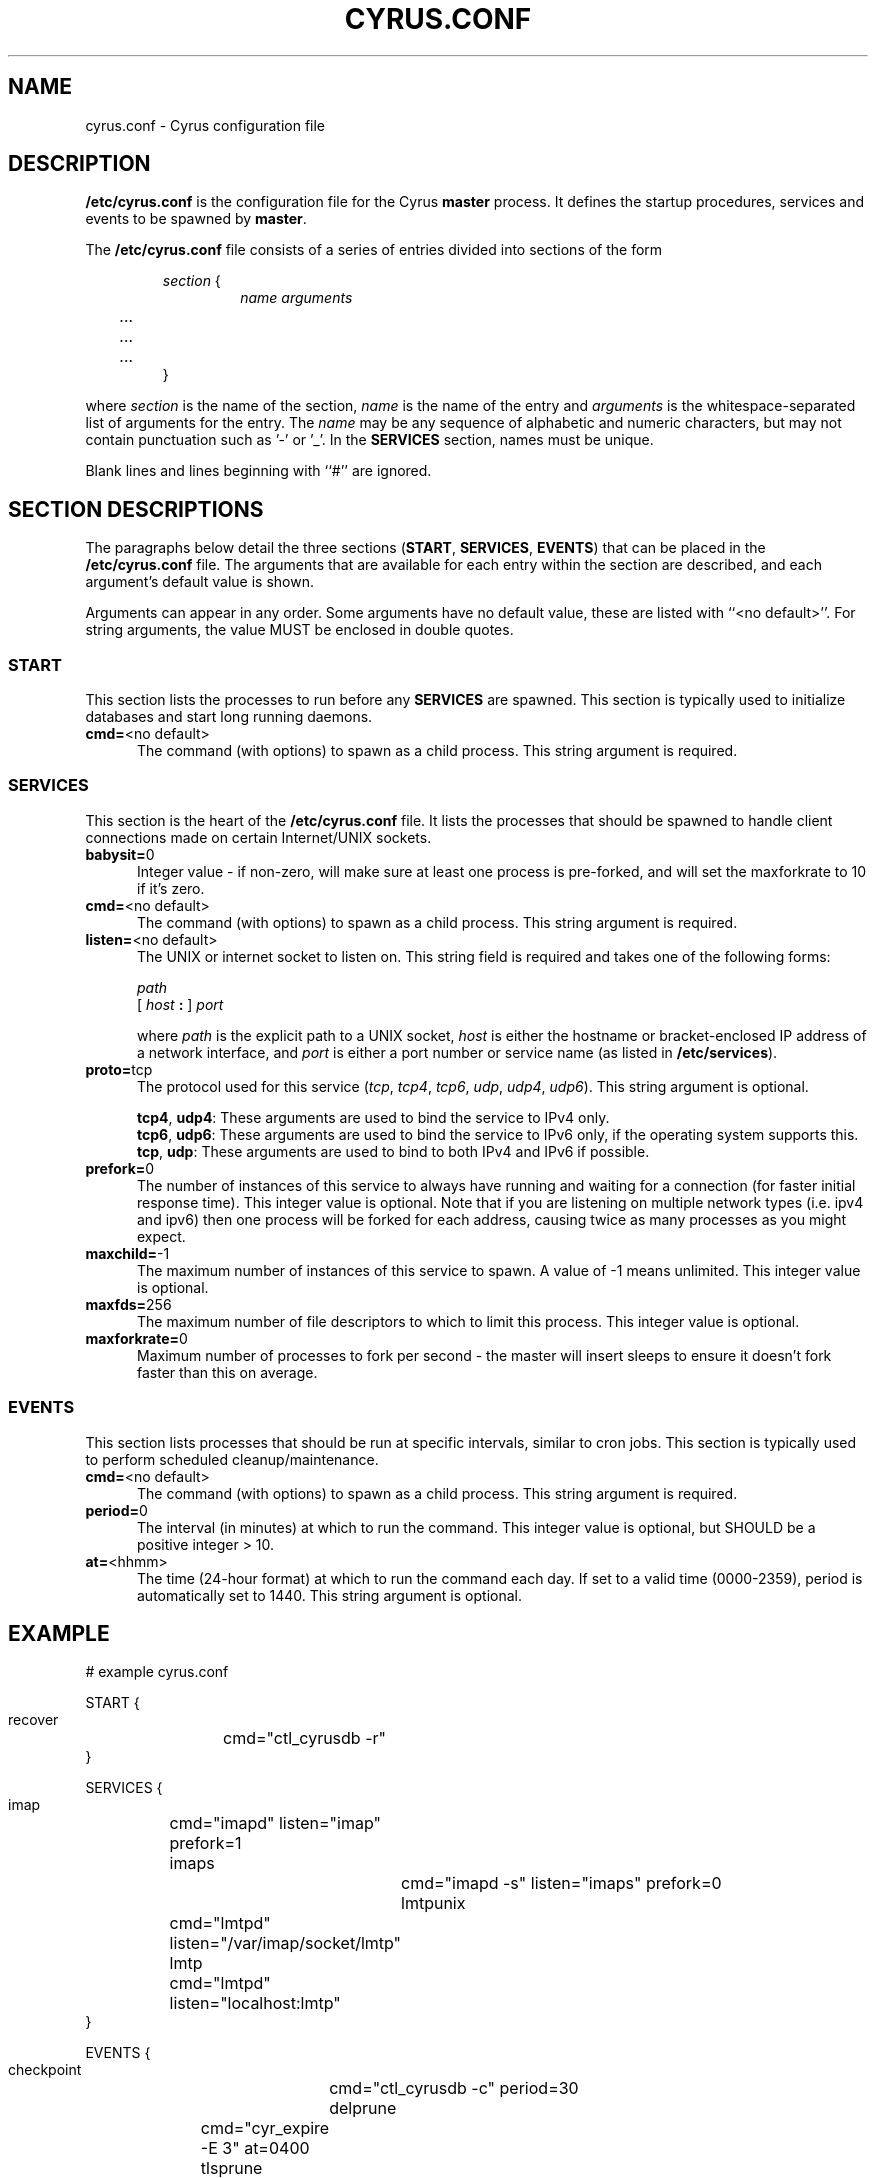 .\" -*- nroff -*-
.TH CYRUS.CONF 5 "Project Cyrus" CMU
.\"
.\" Copyright (c) 1994-2008 Carnegie Mellon University.  All rights reserved.
.\"
.\" Redistribution and use in source and binary forms, with or without
.\" modification, are permitted provided that the following conditions
.\" are met:
.\"
.\" 1. Redistributions of source code must retain the above copyright
.\"    notice, this list of conditions and the following disclaimer.
.\"
.\" 2. Redistributions in binary form must reproduce the above copyright
.\"    notice, this list of conditions and the following disclaimer in
.\"    the documentation and/or other materials provided with the
.\"    distribution.
.\"
.\" 3. The name "Carnegie Mellon University" must not be used to
.\"    endorse or promote products derived from this software without
.\"    prior written permission. For permission or any legal
.\"    details, please contact
.\"      Carnegie Mellon University
.\"      Center for Technology Transfer and Enterprise Creation
.\"      4615 Forbes Avenue
.\"      Suite 302
.\"      Pittsburgh, PA  15213
.\"      (412) 268-7393, fax: (412) 268-7395
.\"      innovation@andrew.cmu.edu
.\"
.\" 4. Redistributions of any form whatsoever must retain the following
.\"    acknowledgment:
.\"    "This product includes software developed by Computing Services
.\"     at Carnegie Mellon University (http://www.cmu.edu/computing/)."
.\"
.\" CARNEGIE MELLON UNIVERSITY DISCLAIMS ALL WARRANTIES WITH REGARD TO
.\" THIS SOFTWARE, INCLUDING ALL IMPLIED WARRANTIES OF MERCHANTABILITY
.\" AND FITNESS, IN NO EVENT SHALL CARNEGIE MELLON UNIVERSITY BE LIABLE
.\" FOR ANY SPECIAL, INDIRECT OR CONSEQUENTIAL DAMAGES OR ANY DAMAGES
.\" WHATSOEVER RESULTING FROM LOSS OF USE, DATA OR PROFITS, WHETHER IN
.\" AN ACTION OF CONTRACT, NEGLIGENCE OR OTHER TORTIOUS ACTION, ARISING
.\" OUT OF OR IN CONNECTION WITH THE USE OR PERFORMANCE OF THIS SOFTWARE.
.SH NAME
cyrus.conf \- Cyrus configuration file
.SH DESCRIPTION
\fB/etc/cyrus.conf\fR 
is the configuration file for the Cyrus \fBmaster\fR process.  It
defines the startup procedures, services and events to be spawned by
\fBmaster\fR.
.PP
The \fB/etc/cyrus.conf\fR file consists of a series of entries divided
into sections of the form
.P
.RS
\fIsection\fR {
.RS
\fIname arguments
.br
	...
.br
	...
.br
	...
\fR
.RE
}
.RE
.PP
where \fIsection\fR is the name of the section, \fIname\fR is the name
of the entry and \fIarguments\fR is the whitespace-separated list of
arguments for the entry.  The \fIname\fR may be any sequence of
alphabetic and numeric characters, but may not contain punctuation
such as '-' or '_'.  In the \fBSERVICES\fP section, names must be
unique.
.PP
Blank lines and lines beginning with ``#'' are ignored.
.SH SECTION DESCRIPTIONS
The paragraphs below detail the three sections (\fBSTART\fR,
\fBSERVICES\fR, \fBEVENTS\fR) that can be placed in the
\fB/etc/cyrus.conf\fR file.  The arguments that are available for each
entry within the section are described, and each argument's default
value is shown.
.PP
Arguments can appear in any order.
Some arguments have no default value, these are listed with
``<no default>''.  For string arguments, the value MUST be enclosed in
double quotes.
.SS START
This section lists the processes to run before any
\fBSERVICES\fR are spawned.  This section is typically used to
initialize databases and start long running daemons.
.IP "\fBcmd=\fR<no default>" 5
The command (with options) to spawn as a child process.  This string argument
is required.
.SS SERVICES
This section is the heart of the \fB/etc/cyrus.conf\fR file.  It lists
the processes that should be spawned to handle client connections made
on certain Internet/UNIX sockets.
.IP "\fBbabysit=\fR0" 5
Integer value - if non-zero, will make sure at least one process is
pre-forked, and will set the maxforkrate to 10 if it's zero.
.IP "\fBcmd=\fR<no default>" 5
The command (with options) to spawn as a child process.  This string
argument is required.
.IP "\fBlisten=\fR<no default>" 5
The UNIX or internet socket to listen on.  This
string field is required and takes one of the following forms:

\fIpath\fR
.br
\fR[ \fIhost\fR \fB: \fR] \fIport\fR
.br
.sp
where \fIpath\fR is the explicit path to a UNIX socket, \fIhost\fR is
either the hostname or bracket-enclosed IP address of a network
interface, and \fIport\fR is either a port number or service name (as listed
in \fB/etc/services\fR).
.IP "\fBproto=\fRtcp" 5
The protocol used for this service (\fItcp\fR, \fItcp4\fR, \fItcp6\fR,
\fIudp\fR, \fIudp4\fR, \fIudp6\fR).  This string argument is optional.

\fBtcp4\fR, \fBudp4\fR: These arguments are used to bind the service to IPv4
only.
.br
\fBtcp6\fR, \fBudp6\fR: These arguments are used to bind the service to IPv6
only, if the operating system supports this.
.br
\fBtcp\fR, \fBudp\fR: These arguments are used to bind to both IPv4 and IPv6
if possible.
.IP "\fBprefork=\fR0" 5
The number of instances of this service to always have running and
waiting for a connection (for faster initial response time).  This
integer value is optional.  Note that if you are listening on multiple
network types (i.e. ipv4 and ipv6) then one process will be forked for
each address, causing twice as many processes as you might expect.
.IP "\fBmaxchild=\fR-1" 5
The maximum number of instances of this service to spawn.  A value of
-1 means unlimited.  This integer value is optional.
.IP "\fBmaxfds=\fR256" 5
The maximum number of file descriptors to which to limit this process.
This integer value is optional.
.IP "\fBmaxforkrate=\fR0" 5
Maximum number of processes to fork per second - the master will insert
sleeps to ensure it doesn't fork faster than this on average.
.SS EVENTS
This section lists processes that should be run at specific intervals,
similar to cron jobs.  This section is typically used to perform
scheduled cleanup/maintenance.
.IP "\fBcmd=\fR<no default>" 5
The command (with options) to spawn as a child process.  This string
argument is required.
.IP "\fBperiod=\fR0" 5
The interval (in minutes) at which to run the command.  This integer value is
optional, but SHOULD be a positive integer > 10.
.IP "\fBat=\fR<hhmm>" 5
The time (24-hour format) at which to run the command each day.  If
set to a valid time (0000-2359), period is automatically set to 1440.
This string argument is optional.
.SH EXAMPLE
# example cyrus.conf

START {
  recover	cmd="ctl_cyrusdb -r"
.br
}

SERVICES {
  imap		cmd="imapd" listen="imap" prefork=1
  imaps		cmd="imapd -s" listen="imaps" prefork=0
  lmtpunix	cmd="lmtpd" listen="/var/imap/socket/lmtp"
  lmtp		cmd="lmtpd" listen="localhost:lmtp"
.br
}

EVENTS {
  checkpoint	cmd="ctl_cyrusdb -c" period=30
  delprune	cmd="cyr_expire -E 3" at=0400
  tlsprune	cmd="tls_prune" at=0400
.br
}
.SH ACCESS CONTROL
When TCP Wrappers is used to control access to Cyrus services, the
\fIname\fR of the service entry should be used as the process name in
the \fBhosts_access(5)\fR table.  For instance, in the example above,
"imap", "imaps", "lmtpunix" and "lmtp" would be used as the process
names.  This allows a single daemon such as imapd to be run in
different modes or configurations (i.e., SSL and non-SSL enabled) yet
still have separate access control rules.
.SH SEE ALSO
.PP
\fBmaster(8)\fR, \fBimapd(8)\fR, \fBpop3d(8)\fR, \fBlmtpd(8)\fR,
\fBtimsieved(8)\fR, \fBidled(8)\fR, \fBnotifyd(8)\fR, \fBctl_cyrusdb(8)\fR,
\fBctl_deliver(8)\fR, \fBtls_prune(8)\fR, \fBhosts_access(5)\fR
